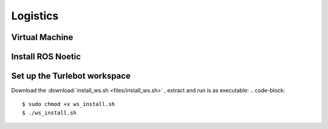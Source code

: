 Logistics
========
Virtual Machine
---------
Install ROS Noetic
---------
Set up the Turlebot workspace
---------
Download the :download:`install_ws.sh <files/install_ws.sh>` , extract and run is as executable:
.. code-block::

   $ sudo chmod +x ws_install.sh
   $ ./ws_install.sh
  

